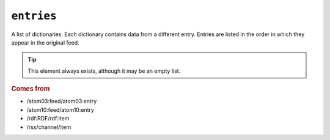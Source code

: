 ``entries``
==================

A list of dictionaries.  Each dictionary contains data from a different entry.
Entries are listed in the order in which they appear in the original feed.


.. tip::

    This element always exists, although it may be an empty list.


.. rubric:: Comes from

* /atom03:feed/atom03:entry
* /atom10:feed/atom10:entry
* /rdf:RDF/rdf:item
* /rss/channel/item
